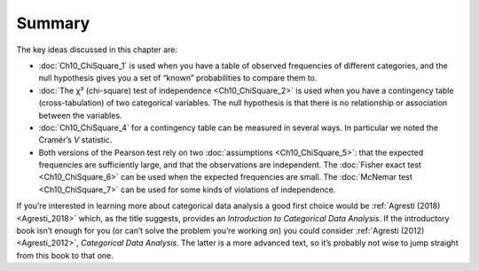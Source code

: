 .. sectionauthor:: `Danielle J. Navarro <https://djnavarro.net/>`_ and `David R. Foxcroft <https://www.davidfoxcroft.com/>`_

Summary
-------

The key ideas discussed in this chapter are:

-  :doc:`Ch10_ChiSquare_1` is used when you have a table of observed
   frequencies of different categories, and the null hypothesis gives you a
   set of “known” probabilities to compare them to.

-  :doc:`The χ² (chi-square) test of independence <Ch10_ChiSquare_2>` is used
   when you have a contingency table (cross-tabulation) of two categorical
   variables. The null hypothesis is that there is no relationship or
   association between the variables.

-  :doc:`Ch10_ChiSquare_4` for a contingency table can be measured in several
   ways. In particular we noted the Cramér’s *V* statistic.

-  Both versions of the Pearson test rely on two :doc:`assumptions
   <Ch10_ChiSquare_5>`: that the expected frequencies are sufficiently large,
   and that the observations are independent. The :doc:`Fisher exact test
   <Ch10_ChiSquare_6>` can be used when the expected frequencies are small.
   The :doc:`McNemar test <Ch10_ChiSquare_7>` can be used for some kinds of
   violations of independence.

If you’re interested in learning more about categorical data analysis a good
first choice would be :ref:`Agresti (2018) <Agresti_2018>` which, as the title
suggests, provides an *Introduction to Categorical Data Analysis*. If the
introductory book isn’t enough for you (or can’t solve the problem you’re
working on) you could consider :ref:`Agresti (2012) <Agresti_2012>`,
*Categorical Data Analysis*. The latter is a more advanced text, so it’s
probably not wise to jump straight from this book to that one.
